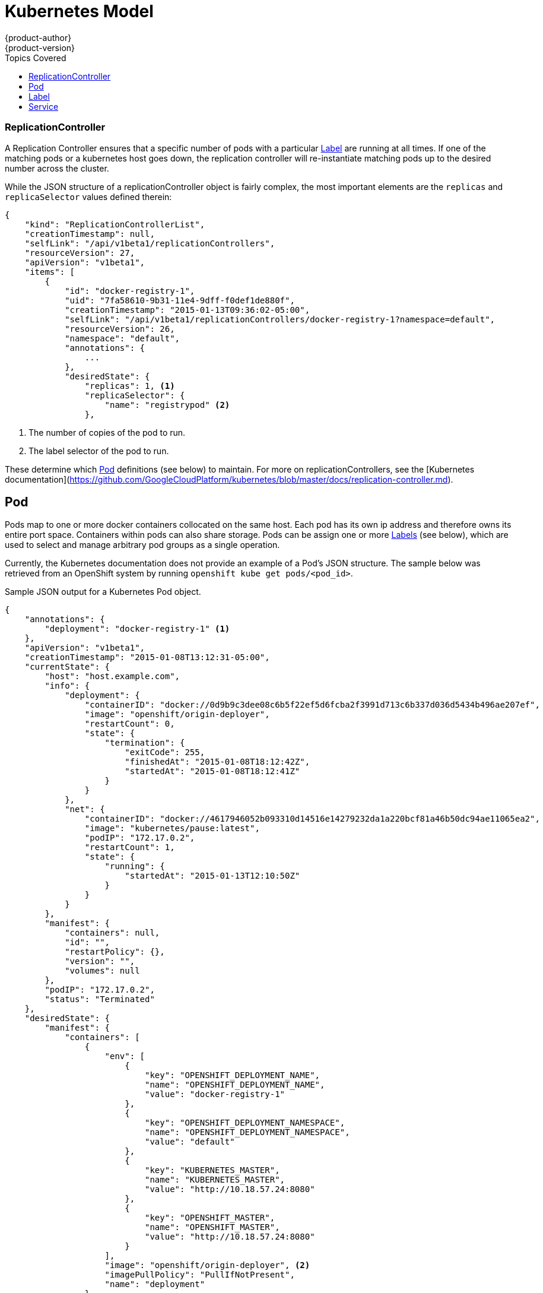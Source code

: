 = Kubernetes Model
{product-author}
{product-version}
:data-uri:
:icons:
:experimental:
:toc:
:toc-placement!:
:toc-title: Topics Covered

toc::[]

=== ReplicationController

A Replication Controller ensures that a specific number of pods with a particular link:#label[Label] are running at all times. If one of the matching pods or a kubernetes  host goes down, the replication controller will re-instantiate matching pods up to the desired number across the cluster.

While the JSON structure of a replicationController object is fairly complex, the most important elements are the `replicas` and `replicaSelector` values defined therein:

----
{
    "kind": "ReplicationControllerList",
    "creationTimestamp": null,
    "selfLink": "/api/v1beta1/replicationControllers",
    "resourceVersion": 27,
    "apiVersion": "v1beta1",
    "items": [
        {
            "id": "docker-registry-1",
            "uid": "7fa58610-9b31-11e4-9dff-f0def1de880f",
            "creationTimestamp": "2015-01-13T09:36:02-05:00",
            "selfLink": "/api/v1beta1/replicationControllers/docker-registry-1?namespace=default",
            "resourceVersion": 26,
            "namespace": "default",
            "annotations": {
                ...
            },
            "desiredState": {
                "replicas": 1, <1>
                "replicaSelector": {
                    "name": "registrypod" <2>
                },
----
<1> The number of copies of the pod to run.
<2> The label selector of the pod to run.

These determine which link:#pod[Pod] definitions (see below) to maintain. For more on replicationControllers, see the [Kubernetes documentation](https://github.com/GoogleCloudPlatform/kubernetes/blob/master/docs/replication-controller.md).

== Pod

Pods map to one or more docker containers collocated on the same host.  Each pod has its own ip address and therefore owns its entire port space.  Containers within pods can also share storage. Pods can be assign one or more link:#label[Labels] (see below), which are used to select and manage arbitrary pod groups as a single operation.

Currently, the Kubernetes documentation does not provide an example of a Pod's JSON structure. The sample below was retrieved from an OpenShift system by running `openshift kube get pods/<pod_id>`.

.Sample JSON output for a Kubernetes Pod object.
----
{
    "annotations": {
        "deployment": "docker-registry-1" <1>
    },
    "apiVersion": "v1beta1",
    "creationTimestamp": "2015-01-08T13:12:31-05:00",
    "currentState": {
        "host": "host.example.com",
        "info": {
            "deployment": {
                "containerID": "docker://0d9b9c3dee08c6b5f22ef5d6fcba2f3991d713c6b337d036d5434b496ae207ef",
                "image": "openshift/origin-deployer",
                "restartCount": 0,
                "state": {
                    "termination": {
                        "exitCode": 255,
                        "finishedAt": "2015-01-08T18:12:42Z",
                        "startedAt": "2015-01-08T18:12:41Z"
                    }
                }
            },
            "net": {
                "containerID": "docker://4617946052b093310d14516e14279232da1a220bcf81a46b50dc94ae11065ea2",
                "image": "kubernetes/pause:latest",
                "podIP": "172.17.0.2",
                "restartCount": 1,
                "state": {
                    "running": {
                        "startedAt": "2015-01-13T12:10:50Z"
                    }
                }
            }
        },
        "manifest": {
            "containers": null,
            "id": "",
            "restartPolicy": {},
            "version": "",
            "volumes": null
        },
        "podIP": "172.17.0.2",
        "status": "Terminated"
    },
    "desiredState": {
        "manifest": {
            "containers": [
                {
                    "env": [
                        {
                            "key": "OPENSHIFT_DEPLOYMENT_NAME",
                            "name": "OPENSHIFT_DEPLOYMENT_NAME",
                            "value": "docker-registry-1"
                        },
                        {
                            "key": "OPENSHIFT_DEPLOYMENT_NAMESPACE",
                            "name": "OPENSHIFT_DEPLOYMENT_NAMESPACE",
                            "value": "default"
                        },
                        {
                            "key": "KUBERNETES_MASTER",
                            "name": "KUBERNETES_MASTER",
                            "value": "http://10.18.57.24:8080"
                        },
                        {
                            "key": "OPENSHIFT_MASTER",
                            "name": "OPENSHIFT_MASTER",
                            "value": "http://10.18.57.24:8080"
                        }
                    ],
                    "image": "openshift/origin-deployer", <2>
                    "imagePullPolicy": "PullIfNotPresent",
                    "name": "deployment"
                }
            ],
            "id": "",
            "restartPolicy": {
                "never": {}
            },
            "version": "v1beta2",
            "volumes": null
        }
    },
    "id": "e9bae2ce-9761-11e4-86f8-f0def1de880f",
    "kind": "Pod",
    "namespace": "default",
    "resourceVersion": 14,
    "selfLink": "/api/v1beta1/pods/e9bae2ce-9761-11e4-86f8-f0def1de880f?namespace=default",
    "uid": "e9bae2ce-9761-11e4-86f8-f0def1de880f"
}
----
<1> The labels are stored in key/value format in the `annotation` hash. The original label in this example is `deployment=docker-registry-1`.
<2> The docker image(s) that define the Pod are listed are provided in the `containers` list along with related environment variable mappings.

== Label

Labels are used to organize and filter resources. Pods are "tagged" with labels, and then Services and ReplicationControllers use labels to indicate which pods they relate to. This abstraction makes it possible for Services and ReplicationControllers to reference whole groups of Pods, and also to treat Pods with potentially different docker containers as like entities. For instance, consider:

* A Pod consisting of an nginx docker container, with the label "role=webserver"
* A Pod consisting of an apache docker container, with the same label "role=webserver"

A Service or ReplicationController that is defined to use Pods with the "role=webserver" label will treat both of these pods as part of the same group.

For more information on Labels, refer to the https://github.com/GoogleCloudPlatform/kubernetes/blob/master/docs/labels.md[Kubernetes documentation].

== Service

A service provides a network connection to one or more network services.

A service uses a label selector to find all the containers running which provide a certain network service on a certain port. The service is then bound to a local port. So to access the service from inside your application or container you just bind to the local network on the port number for the service.

You can find a more complete definition, and an example of the JSON structure that represents a service object, in the https://github.com/GoogleCloudPlatform/kubernetes/blob/master/docs/services.md[Kubernetes documentation].
